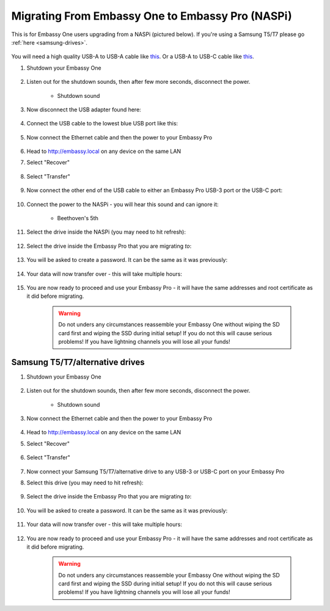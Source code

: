 .. _upgrade-pro:

=================================================
Migrating From Embassy One to Embassy Pro (NASPi)
=================================================

This is for Embassy One users upgrading from a NASPi (pictured below). If you're using a Samsung T5/T7 please go :ref:`here <samsung-drives>`.

    .. figure:: /_static/images/hardware-pics/embassy-one.png
        :width: 60%

You will need a high quality USB-A to USB-A cable like `this <https://www.amazon.com/UGREEN-Transfer-Enclosures-Printers-Cameras/dp/B00P0E3954/?th=1>`_. Or a USB-A to USB-C cable like `this <https://www.amazon.com/AmazonBasics-Type-C-USB-Male-Cable/dp/B01GGKYKQM/?th=1>`_.

#. Shutdown your Embassy One 

    .. figure:: /_static/images/walkthrough/shutdown.png
        :width: 60%

#. Listen out for the shutdown sounds, then after few more seconds, disconnect the power.

    .. raw:: HTML

      <audio controls>
        <source src="/_static/sounds/SHUTDOWN.mp3" type="audio/mpeg">
        Your browser does not support the audio element.
      </audio>

    * Shutdown sound

#. Now disconnect the USB adapter found here:

    .. figure:: /_static/images/hardware-pics/naspi-jameson-loop2.png
        :width: 60%

#. Connect the USB cable to the lowest blue USB port like this:

    .. figure:: /_static/images/hardware-pics/usb-into-naspi-edited.jpg
        :width: 60%

#. Now connect the Ethernet cable and then the power to your Embassy Pro

    .. figure:: /_static/images/hardware-pics/pro-all.jpg
        :width: 60%

#. Head to http://embassy.local on any device on the same LAN

#. Select "Recover"

   .. figure:: /_static/images/setup/screen0-startfresh_or_recover.png
      :width: 60%

#. Select "Transfer"

   .. figure:: /_static/images/setup/transfer.png
      :width: 60%

#. Now connect the other end of the USB cable to either an Embassy Pro USB-3 port or the USB-C port:

    .. figure:: /_static/images/hardware-pics/pro-all-highlighted.jpg
       :width: 60%

#. Connect the power to the NASPi - you will hear this sound and can ignore it:

    .. raw:: HTML

      <audio controls>
        <source src="/_static/sounds/BEETHOVEN.mp3" type="audio/mpeg">
        Your browser does not support the audio element.
      </audio>

    * Beethoven's 5th

#. Select the drive inside the NASPi (you may need to hit refresh):

    .. figure:: /_static/images/setup/transfer-from.png
       :width: 60%

#. Select the drive inside the Embassy Pro that you are migrating *to*:

    .. figure:: /_static/images/setup/transfer-to.png
       :width: 60%

#. You will be asked to create a password. It can be the same as it was previously:

    .. figure:: /_static/images/setup/screen5-set_password.png
        :width: 60%

#. Your data will now transfer over - this will take multiple hours:

    .. figure:: /_static/images/setup/screen6-storage_initialize.jpg
        :width: 60%

#. You are now ready to proceed and use your Embassy Pro - it will have the same addresses and root certificate as it did before migrating.

    .. figure:: /_static/images/setup/screen7-startfresh_complete.jpg
        :width: 60%

    .. warning:: Do not unders any circumstances reassemble your Embassy One without wiping the SD card first and wiping the SSD during initial setup! If you do not this will cause serious problems! If you have lightning channels you will lose all your funds!

.. _samsung-drives:

Samsung T5/T7/alternative drives
================================

#. Shutdown your Embassy One 

    .. figure:: /_static/images/walkthrough/shutdown.png
        :width: 60%

#. Listen out for the shutdown sounds, then after few more seconds, disconnect the power.

    .. raw:: HTML

      <audio controls>
        <source src="/_static/sounds/SHUTDOWN.mp3" type="audio/mpeg">
        Your browser does not support the audio element.
      </audio>

    * Shutdown sound

#. Now connect the Ethernet cable and then the power to your Embassy Pro

    .. figure:: /_static/images/hardware-pics/pro-all.jpg
        :width: 60%

#. Head to http://embassy.local on any device on the same LAN

#. Select "Recover"

   .. figure:: /_static/images/setup/screen0-startfresh_or_recover.png
      :width: 60%

#. Select "Transfer"

   .. figure:: /_static/images/setup/transfer.png
      :width: 60%

#. Now connect your Samsung T5/T7/alternative drive to any USB-3 or USB-C port on your Embassy Pro

#. Select this drive (you may need to hit refresh):

    .. figure:: /_static/images/setup/transfer-from.png
       :width: 60%

#. Select the drive inside the Embassy Pro that you are migrating *to*:

    .. figure:: /_static/images/setup/transfer-to.png
       :width: 60%

#. You will be asked to create a password. It can be the same as it was previously:

    .. figure:: /_static/images/setup/screen5-set_password.png
        :width: 60%

#. Your data will now transfer over - this will take multiple hours:

    .. figure:: /_static/images/setup/screen6-storage_initialize.jpg
        :width: 60%

#. You are now ready to proceed and use your Embassy Pro - it will have the same addresses and root certificate as it did before migrating.

    .. figure:: /_static/images/setup/screen7-startfresh_complete.jpg
        :width: 60%

    .. warning:: Do not unders any circumstances reassemble your Embassy One without wiping the SD card first and wiping the SSD during initial setup! If you do not this will cause serious problems! If you have lightning channels you will lose all your funds!
